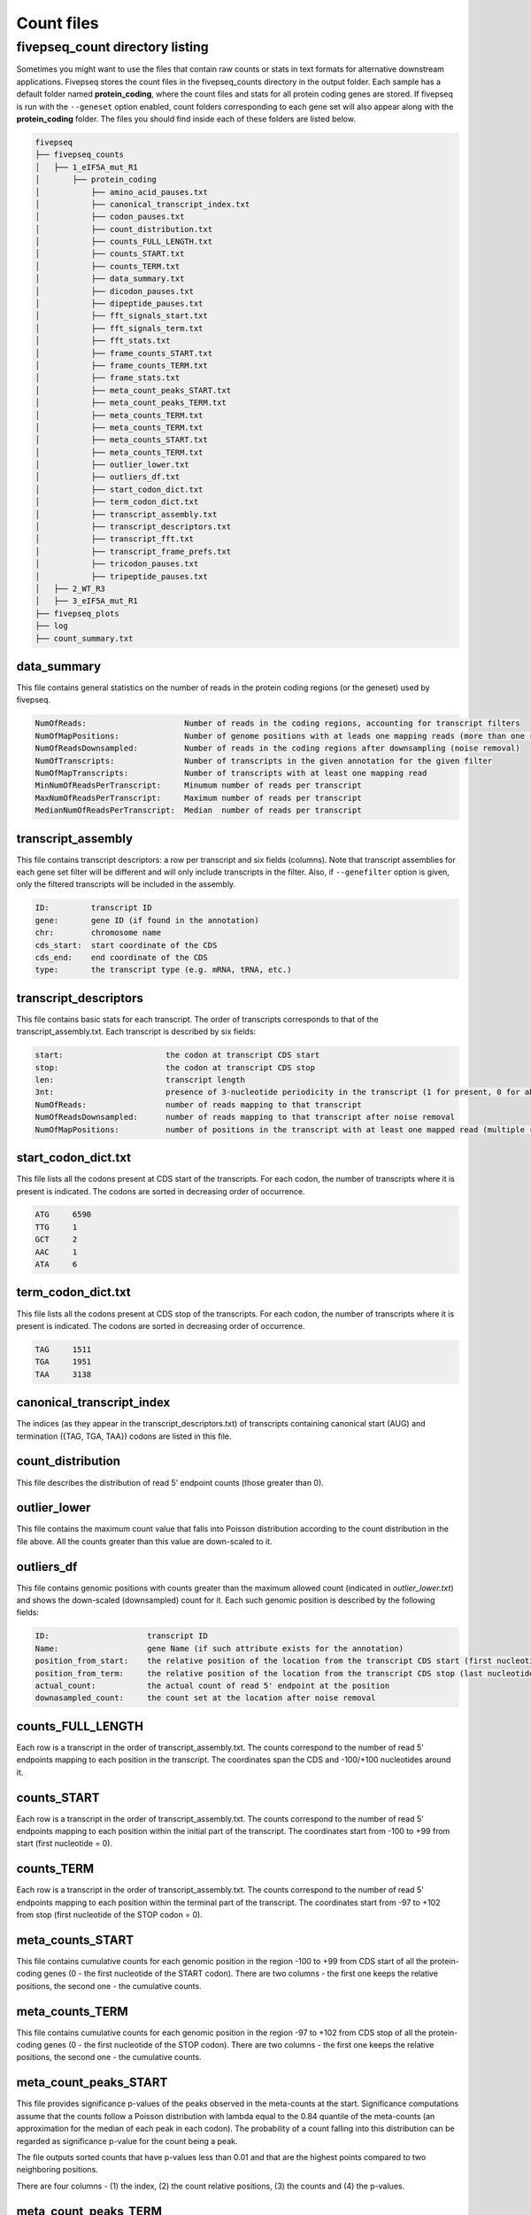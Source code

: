 .. _count_files:

***********************
Count files
***********************

=============================================
fivepseq_count directory listing
=============================================
Sometimes you might want to use the files that contain raw counts or stats in text formats for alternative downstream applications. Fivepseq stores the count files in the fivepseq_counts directory in the output folder. Each sample has a default folder named **protein_coding**, where the count files and stats for all protein coding genes are stored. If fivepseq is run with the ``--geneset`` option enabled, count folders corresponding to each gene set will also appear along with the **protein_coding** folder.
The files you should find inside each of these folders are listed below.

.. code-block:: shell

    fivepseq
    ├── fivepseq_counts
    │   ├── 1_eIF5A_mut_R1
    │       ├── protein_coding
    │           ├── amino_acid_pauses.txt
    │           ├── canonical_transcript_index.txt
    │           ├── codon_pauses.txt
    │           ├── count_distribution.txt
    │           ├── counts_FULL_LENGTH.txt
    │           ├── counts_START.txt
    │           ├── counts_TERM.txt
    │           ├── data_summary.txt
    │           ├── dicodon_pauses.txt
    │           ├── dipeptide_pauses.txt
    │           ├── fft_signals_start.txt
    │           ├── fft_signals_term.txt
    │           ├── fft_stats.txt
    │           ├── frame_counts_START.txt
    │           ├── frame_counts_TERM.txt
    │           ├── frame_stats.txt
    │           ├── meta_count_peaks_START.txt
    │           ├── meta_count_peaks_TERM.txt
    │           ├── meta_counts_TERM.txt
    │           ├── meta_counts_TERM.txt
    │           ├── meta_counts_START.txt
    │           ├── meta_counts_TERM.txt
    │           ├── outlier_lower.txt
    │           ├── outliers_df.txt
    │           ├── start_codon_dict.txt
    │           ├── term_codon_dict.txt
    │           ├── transcript_assembly.txt
    │           ├── transcript_descriptors.txt
    │           ├── transcript_fft.txt
    │           ├── transcript_frame_prefs.txt
    │           ├── tricodon_pauses.txt
    │           ├── tripeptide_pauses.txt
    │   ├── 2_WT_R3
    │   ├── 3_eIF5A_mut_R1
    ├── fivepseq_plots
    ├── log
    ├── count_summary.txt

data_summary
_____________________________

This file contains general statistics on the number of reads in the protein coding regions (or the geneset) used by fivepseq.

.. code-block:: shell

 NumOfReads:                     Number of reads in the coding regions, accounting for transcript filters
 NumOfMapPositions:              Number of genome positions with at leads one mapping reads (more than one reads in the same position are counted as one)
 NumOfReadsDownsampled:          Number of reads in the coding regions after downsampling (noise removal)
 NumOfTranscripts:               Number of transcripts in the given annotation for the given filter
 NumOfMapTranscripts:            Number of transcripts with at least one mapping read
 MinNumOfReadsPerTranscript:     Minumum number of reads per transcript
 MaxNumOfReadsPerTranscript:     Maximum number of reads per transcript
 MedianNumOfReadsPerTranscript:  Median  number of reads per transcript

transcript_assembly
_____________________________

This file contains transcript descriptors: a row per transcript and six fields (columns).
Note that transcript assemblies for each gene set filter will be different and will only include transcripts in the filter. Also, if ``--genefilter`` option is given, only the filtered transcripts will be included in the assembly.

.. code-block:: shell

    ID:         transcript ID
    gene:       gene ID (if found in the annotation)
    chr:        chromosome name
    cds_start:  start coordinate of the CDS
    cds_end:    end coordinate of the CDS
    type:       the transcript type (e.g. mRNA, tRNA, etc.)

transcript_descriptors
_____________________________

This file contains basic stats for each transcript. The order of transcripts corresponds to that of the transcript_assembly.txt.
Each transcript is described by six fields:

.. code-block:: shell

    start:                      the codon at transcript CDS start
    stop:                       the codon at transcript CDS stop
    len:                        transcript length
    3nt:                        presence of 3-nucleotide periodicity in the transcript (1 for present, 0 for absent)
    NumOfReads:                 number of reads mapping to that transcript
    NumOfReadsDownsampled:      number of reads mapping to that transcript after noise removal
    NumOfMapPositions:          number of positions in the transcript with at least one mapped read (multiple reads per position are counted as one)

start_codon_dict.txt
_____________________________

This file lists all the codons present at CDS start of the transcripts. For each codon, the number of transcripts where it is present is indicated. The codons are sorted in decreasing order of occurrence.

.. code-block:: shell

    ATG     6590
    TTG     1
    GCT     2
    AAC     1
    ATA     6

term_codon_dict.txt
_____________________________

This file lists all the codons present at CDS stop of the transcripts. For each codon, the number of transcripts where it is present is indicated. The codons are sorted in decreasing order of occurrence.

.. code-block:: shell

    TAG     1511
    TGA     1951
    TAA     3138

canonical_transcript_index
_____________________________

The indices (as they appear in the transcript_descriptors.txt) of transcripts containing canonical start (AUG) and termination ({TAG, TGA, TAA}) codons are listed in this file.

count_distribution
_____________________________

This file describes the distribution of read 5' endpoint counts (those greater than 0). 

outlier_lower
_____________________________

This file contains the maximum count value that falls into Poisson distribution according to the count distribution in the file above. All the counts greater than this value are down-scaled to it.

outliers_df
_____________________________

This file contains genomic positions with counts greater than the maximum allowed count (indicated in *outlier_lower.txt*) and shows the down-scaled (downsampled) count for it.
Each such genomic position is described by the following fields:

.. code-block:: shell

    ID:                     transcript ID
    Name:                   gene Name (if such attribute exists for the annotation)
    position_from_start:    the relative position of the location from the transcript CDS start (first nucleotide = 0)
    position_from_term:     the relative position of the location from the transcript CDS stop (last nucleotide = 0)
    actual_count:           the actual count of read 5' endpoint at the position
    downasampled_count:     the count set at the location after noise removal

counts_FULL_LENGTH
_____________________________

Each row is a transcript in the order of transcript_assembly.txt.
The counts correspond to the number of read 5' endpoints mapping to each position in the transcript. The coordinates span the CDS and -100/+100 nucleotides around it.

counts_START
_____________________________

Each row is a transcript in the order of transcript_assembly.txt.
The counts correspond to the number of read 5' endpoints mapping to each position within the initial part of the transcript. The coordinates start from -100 to +99 from start (first nucleotide = 0).

counts_TERM
_____________________________

Each row is a transcript in the order of transcript_assembly.txt.
The counts correspond to the number of read 5' endpoints mapping to each position within the terminal part of the transcript. The coordinates start from -97 to +102 from stop (first nucleotide of the STOP codon = 0).

meta_counts_START
_____________________________

This file contains cumulative counts for each genomic position in the region -100 to +99 from CDS start of all the protein-coding genes (0 - the first nucleotide of the START codon).
There are two columns - the first one keeps the relative positions, the second one - the cumulative counts.

meta_counts_TERM
_____________________________

This file contains cumulative counts for each genomic position in the region -97 to +102 from CDS stop of all the protein-coding genes (0 - the first nucleotide of the STOP codon).
There are two columns - the first one keeps the relative positions, the second one - the cumulative counts.

meta_count_peaks_START
_____________________________

This file provides significance p-values of the peaks observed in the meta-counts at the start. Significance computations assume that the counts follow a Poisson distribution with lambda equal to the 0.84 quantile of the meta-counts (an approximation for the median of each peak in each codon). The probability of a count falling into this distribution can be regarded as significance p-value for the count being a peak.

The file outputs sorted counts that have p-values less than 0.01 and that are the highest points compared to two neighboring positions.

There are four columns - (1) the index, (2) the count relative positions, (3) the counts and (4) the p-values.

meta_count_peaks_TERM
_____________________________

This file provides significance p-values of the peaks observed in the meta-counts at the termination. Significance computations assume that the counts follow a Poisson distribution with lambda equal to the 0.84 quantile of the meta-counts (an approximation for the median of each peak in each codon). The probability of a count falling into this distribution can be regarded as significance p-value for the count being a peak.

The file outputs sorted counts that have p-values less than 0.01 and that are the highest points compared to two neighboring positions.

There are four columns - (1) the index, (2) the count relative positions, (3) the counts and (4) the p-values.

frame_counts_START
_____________________________

This file contains the number of read 5' endpoints in each translation frame for each transcript. The frame is counted relative to the CDS start.
After the index column there are three columns representing the frames: F0 (corresponds to the first nucleotide of the START codon), F1 and F2.
Each row is a transcript, ordered as in the **transcript_assembly.txt** file.


.. code-block:: shell

            F0      F1      F2
    0       0       0       0
    1       0       0       0
    2       0       0       0
    3       0       0       0


frame_counts_TERM
_____________________________

This file contains the number of read 5' endpoints in each translation frame for each transcript. The frame is counted relative to the CDS stop.
After the index column there are three columns representing the frames: F0 (corresponds to the first nucleotide of the STOP codon), F1 and F2.
Each row is a transcript, ordered as in the transcript_assembly.txt file.

frame_stats
_____________________________

This file contains general statistics on the count frame preference for frames F0, F1 and F2 described above. Each frame is described the following fields:

.. code-block:: shell

    f_count:        the raw counts at each frame
    f_perc:         the fraction of counts falling into each frame
    fpi:            frame protection index computed as (log\ :sub:`2`\(2F\ :sub:`i`\/(F\ :sub:`total`\ - F\ :sub:`i`\)))
    p_val_pair:     the p value of t-test computed on the log2 ratio of transcript-wise counts between the frame and its neighboring frame to the right (F0 vs F1, F1 vs F2 or F2 vs F0)
    p_val_pair_max: the p value of t-test computed on the log2 ratio of transcript-wise counts between the frame and another frame with closest counts to it


transcript_frame_prefs
_____________________________

For each transcript, this file contains columns in the following order:

.. code-block:: shell

    count:          the total counts at the transcript
    F:              the frame of preference {0,1,2}
    f_count:        the counts at the preferred frame
    f_perc:         the percentage of those counts compared to the total counts at the transcript
    fpi:            the frame protection index (FPI)

The FPI is computed as (log\ :sub:`2`\(2F\ :sub:`i`\/(F\ :sub:`total`\ - F\ :sub:`i`\)))


fft_stats.txt
_____________________________

This file contains information regarding periodicity of read 5' endpoints across transcript coordinates. Fivepseq applies Fast Fourier transformation (FFT) to compute presence and strength of periodic count waves.
The transcripts are aligned either at the start (prefix START) or at the end (prefix TERM), truncated at the 0.75 percentile of lengths and short transcripts are padded with zeros. The counts are then summed at each position across the transcripts. The FFT is applied on the resulting metavector.

The file contains the following statistics for the top five periodicity waves (marked with columns named 0-to-4)

.. code-block:: shell

    START_periods:      the periodicity, number of nucleotides
    START_signals:      the strength of the signal (the real component of FFT transformation)
    START_scales:       the relative strength of the signal compared to background
    TERM_periods:       the periodicity, number of nucleotides
    TERM_signals:       the strength of the signal (the real component of FFT transformation)
    TERM_scales:        the relative strength of the signal compared to background


fft_signals_start
_____________________________

This file contains two columns with the START_period (periodicity) and START_signal (strength of the FFT signal at that periodicity) statistics described above. All of the identified waves are included (as opposed to top five only in the "fft_stats.txt" file).


fft_signals_term
_____________________________

This file contains two columns with the TERM_period (periodicity) and TERM_signal (strength of the FFT signal at that periodicity) statistics described above. All of the identified waves are included (as opposed to top five only in the "fft_stats.txt" file).

transcript_fft
_____________________________

This file contains FFT statistics for each transcript. Each row is described by the followings stats:

.. code-block:: shell

    count:      the total count of read 5' endpoints at the transcript
    period:     the periodicity at the strongest FFT wave
    signal:     the strength of the FFT signal at that periodicity

amino_acid_pauses
_____________________________

Cumulative raw counts at certain distance (columns -50 to -1) from each amino acid (rows) are indicated. The distance is counted from the first nucleotide of each amino acid, with the first nucleotide considered as position 0 (not in the file).

codon_pauses
_____________________________

Cumulative raw counts at certain distance (columns -30 to +5) from each codon(rows) are indicated. The distance is counted from the first nucleotide of each codon, with the first nucleotide considered as position 0.

dicodon_pauses
_____________________________

Cumulative raw counts at certain distance (columns -27 to +5) from the top 50 dicodons (rows) are indicated. The distance is counted from the first nucleotide of each dicodon, with the first nucleotide considered as position 0. The dicodons are sorted from highest to lowest based on counts in the -14nt distance (if not changed at input) relative to the background counts in the range.

dipeptide_pauses
_____________________________

Cumulative raw counts at certain distance (columns -27 to +5) from the top 50 dipeptides (rows) are indicated. The distance is counted from the first nucleotide of each dipeptide motif, with the first nucleotide considered as position 0. The dipeptides are sorted from highest to lowest based on counts in the -14nt distance (if not changed at input) relative to the background counts in the range.

tricodon_pauses
_____________________________

Cumulative raw counts at certain distance (columns -24 to +8) from the top 50 tricodons (rows) are indicated. The distance is counted from the first nucleotide of each tricodon, with the first nucleotide considered as position 0. The tricodons are sorted from highest to lowest based on counts in the -11nt distance (if not changed at input) relative to the background counts in the range.

tripeptide_pauses
_____________________________

Cumulative raw counts at certain distance (columns -24 to +8) from the top 50 tripeptides (rows) are indicated. The distance is counted from the first nucleotide of each tripeptide motif, with the first nucleotide considered as position 0. The tripeptides are sorted from highest to lowest based on counts in the -11nt distance (if not changed at input) relative to the background counts in the range.

